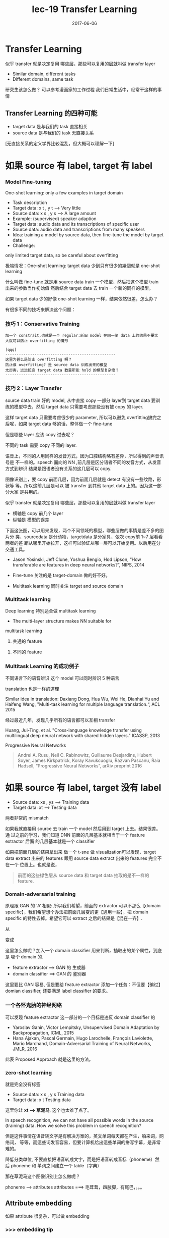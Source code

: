 #+TITLE: lec-19 Transfer Learning
#+TAGS: ML, DL, 李宏毅
#+DATE:        2017-06-06
* Transfer Learning
  似乎 transfer 就是决定复用 哪些层，那些可以复用的层就叫做 transfer layer
  - Similar domain, different tasks
  - Different domains, same task

  研究生该怎么做？
  可以参考漫画家的工作过程
  我们日常生活中，经常干这样的事情
  #+DOWNLOADED: /tmp/screenshot.png @ 2017-06-15 14:20:16
  [[file:Transfer Learning/screenshot_2017-06-15_14-20-16.png]]
** Transfer Learning 的四种可能
   - target data 是与我们的 task 直接相关
   - source data 是与我们的 task 无直接关系

   [无直接关系的定义学界比较混乱，但大概可以理解一下]

   #+DOWNLOADED: /tmp/screenshot.png @ 2017-06-15 14:26:02
   [[file:Transfer Learning/screenshot_2017-06-15_14-26-02.png]]
* 如果 source 有 label, target 有 label
*** Model Fine-tuning
    One-shot learning: only a few examples in target domain

    - Task description
    - Target data: x t , y t --> Very little
    - Source data: x s , y s --> A large amount
    - Example: (supervised) speaker adaption
    - Target data: audio data and its transcriptions of specific user
    - Source data: audio data and transcriptions from many speakers
    - Idea: training a model by source data, then fine-tune the model by target data
    - Challenge:
    only limited target data, so be careful about overfitting

    极端情况：One-shot learning: target data 少到只有很少的幾個就是 one-shot learning

    什么叫做 fine-tune
    就是用 source data train 一个模型，然后把这个模型 train 出来的参数当作初始值
    然后结合 target data 去 train 一个新的同样的模型。

    如果 target data 少的好像 one-shot learning 一样，结果依然很差，怎么办？

    有很多不同的技巧来解决这个问题：

*** 技巧 1：Conservative Training

    #+DOWNLOADED: /tmp/screenshot.png @ 2017-06-15 14:40:25
    [[file:Transfer Learning/screenshot_2017-06-15_14-40-25.png]]

    #+BEGIN_EXAMPLE
    加一个 constrait,也就是一个 regular:新旧 model 在同一笔 data 上的结果不要太
    大就可以防止 overfitting 的情形

    [qqq]
    -------------------------------------------------
    这里为甚么是防止 overfitting 啊？
    防止谁 overfitting? 是 source data 训练出来的模型
    太厉害，远远超逾 target data 数量所能 hold 的模型复杂度？
    -------------------------------------------------
    #+END_EXAMPLE

*** 技巧 2：Layer Transfer
    source data train 好的 model, 从中直接 copy 一部分 layer到 target data 要训
    练的模型中去，然后 target data 只需要考虑那些没有被 copy 的 layer.

    这样 target data 只需要考虑很少的 parameter, 所以可以避免 overfitting搞完之
    后呢，如果 target data 够的话，整体做一个 fine-tune

    #+DOWNLOADED: /tmp/screenshot.png @ 2017-06-15 14:42:46
    [[file:Transfer Learning/screenshot_2017-06-15_14-42-46.png]]

    但是哪些 layer 应该 copy 过去呢？

    不同的 task 需要 copy 不同的 layer.

    语音上，不同的人用同样的发音方式，因为口腔结构略有差异，所以得到的声音讯号是
    不一样的。speech 面向的 NN ,前几层是区分语者不同的发音方式，从发音方式到辨识
    结果是跟语者没有关系的这几层可以 copy.

    图像识别上，要 copy 前面几层，因为前面几层就是 detect 有没有一些纹路，形状等
    等。所以这前几层是可以 被 transfer 到其他 target data 上的。因为这一部分大家
    是共用的。

    似乎 transfer 就是决定复用 哪些层，那些可以复用的层就叫做 transfer layer

    #+DOWNLOADED: /tmp/screenshot.png @ 2017-06-15 14:50:31
    [[file:Transfer Learning/screenshot_2017-06-15_14-50-31.png]]

    - 横轴是 copy 前几个 layer
    - 纵轴是 模型的误差

    #+DOWNLOADED: /tmp/screenshot.png @ 2017-06-15 14:55:24
    [[file:Transfer Learning/screenshot_2017-06-15_14-55-24.png]]

    下面这张图，可以用来发现，两个不同领域的模型，哪些层做的事情是差不多的图片分
    类，sourcedata 是分动物，targetdata 是分家具，依次 copy前 1~7 层看看两者的差
    距从哪里开始拉开，这样可以验证从哪一层可以开始复用。以后用在分交通工具。

    #+DOWNLOADED: /tmp/screenshot.png @ 2017-06-15 14:58:47
    [[file:Transfer Learning/screenshot_2017-06-15_14-58-47.png]]


    - Jason Yosinski, Jeff Clune, Yoshua Bengio, Hod Lipson, “How transferable
      are features in deep neural networks?”, NIPS, 2014

    - Fine-tune 关注的是 target-domain 做的好不好。
    - Multitask learning 同时关注 target and source domain

*** Multitask learning
    Deep learning 特别适合做 multitask learning

    #+DOWNLOADED: /tmp/screenshot.png @ 2017-06-15 15:11:34
    [[file:Transfer Learning/screenshot_2017-06-15_15-11-34.png]]

    - The multi-layer structure makes NN suitable for
    multitask learning
    1) 共通的 feature
    #+DOWNLOADED: /tmp/screenshot.png @ 2017-06-15 15:04:07
    [[file:Transfer Learning/screenshot_2017-06-15_15-04-07.png]]

    2) 不同的 feature
    #+DOWNLOADED: /tmp/screenshot.png @ 2017-06-15 15:04:22
    [[file:Transfer Learning/screenshot_2017-06-15_15-04-22.png]]

*** Multitask Learning 的成功例子
    不同语言下的语音辨识
    这个 model 可以同时辨识 5 种语言

    #+DOWNLOADED: /tmp/screenshot.png @ 2017-06-15 15:05:47
    [[file:Transfer Learning/screenshot_2017-06-15_15-05-47.png]]



    translation 也是一样的道理

    Similar idea in translation: Daxiang Dong, Hua Wu, Wei He, Dianhai Yu and
    Haifeng Wang, "Multi-task learning for multiple language translation.“, ACL 2015


    经过最近几年，发现几乎所有的语言都可以互相 transfer

    #+DOWNLOADED: /tmp/screenshot.png @ 2017-06-15 15:08:42
    [[file:Transfer Learning/screenshot_2017-06-15_15-08-42.png]]

    Huang, Jui-Ting, et al. "Cross-language knowledge transfer using
    multilingual deep neural network with shared hidden layers." ICASSP, 2013

    Progressive Neural Networks

    #+DOWNLOADED: /tmp/screenshot.png @ 2017-06-15 15:10:55
    [[file:Transfer Learning/screenshot_2017-06-15_15-10-55.png]]

    #+BEGIN_QUOTE
    Andrei A. Rusu, Neil C. Rabinowitz, Guillaume Desjardins, Hubert Soyer,
    James Kirkpatrick, Koray Kavukcuoglu, Razvan Pascanu, Raia Hadsell,
    “Progressive Neural Networks”, arXiv preprint 2016
    #+END_QUOTE

* 如果 source 有 label, target 没有 label
   #+DOWNLOADED: /tmp/screenshot.png @ 2017-06-15 15:11:56
   [[file:Transfer Learning/screenshot_2017-06-15_15-11-56.png]]
   - Source data: xs , ys --->  Training data
   - Target data: xt      --->  Testing data

   两者非常的 mismatch

   #+DOWNLOADED: /tmp/screenshot.png @ 2017-06-15 15:14:19
   [[file:Transfer Learning/screenshot_2017-06-15_15-14-19.png]]

   如果我就直接用 source 去 train 一个 model 然后用到 target 上去。结果很差。通
   过之前的学习，我们知道 DNN 前面的几层基本就相当于一个 feature extractor 后面
   的几层基本就是一个 classifier

   #+DOWNLOADED: /tmp/screenshot.png @ 2017-06-15 15:17:04
   [[file:Transfer Learning/screenshot_2017-06-15_15-17-04.png]]

   如果把前面几层的结果拿出来 做一个 t-sne 做 visualization可以发现，target data
   extract 出来的 features 跟用 source data extract 出来的 features 完全不在一个
   位置上。也就是说，

   #+BEGIN_QUOTE
   前面的这些绿色层从 source data 和 target data 抽取的是不一样的 feature.
   #+END_QUOTE

*** Domain-adversarial training
    原理跟 GAN 的 ‘A’ 相似: 所以我们希望，前面的 extractor 可以不那么【domain
    specific】，我们希望想个办法把前面几层变的更【通用一些】，把 domain specific
    的特性去掉。希望它可以 extract 之后的结果是【混在一齐】.

    #+DOWNLOADED: /tmp/screenshot.png @ 2017-06-15 15:27:35
    [[file:Transfer Learning/screenshot_2017-06-15_15-27-35.png]]

    从

    #+DOWNLOADED: /tmp/screenshot.png @ 2017-06-15 15:23:34
    [[file:Transfer Learning/screenshot_2017-06-15_15-23-34.png]]

    变成

    #+DOWNLOADED: /tmp/screenshot.png @ 2017-06-15 15:23:48
    [[file:Transfer Learning/screenshot_2017-06-15_15-23-48.png]]

    这里怎么做呢？加入一个 domain classifier 用来判断，抽取出的某个属性，到底是
    哪个 domain 的.

    #+DOWNLOADED: /tmp/screenshot.png @ 2017-06-15 15:28:03
    [[file:Transfer Learning/screenshot_2017-06-15_15-28-03.png]]


    #+DOWNLOADED: /tmp/screenshot.png @ 2017-06-15 15:28:30
    [[file:Transfer Learning/screenshot_2017-06-15_15-28-30.png]]

    - feature extractor ==> GAN 的 生成器
    - domain classifier ==> GAN 的 鉴别器

    这里要比 GAN 容易, 但是要给 feature extractor 添加一个任务：不但要【骗过】
    domian classifier, 还要满足 label classifier 的要求。

*** 一个各怀鬼胎的神经网络
    #+DOWNLOADED: /tmp/screenshot.png @ 2017-06-15 15:30:30
    [[file:Transfer Learning/screenshot_2017-06-15_15-30-30.png]]

    可以发现 feature extractor 这一部分的一个目标是违反 domain classifier 的

    #+DOWNLOADED: /tmp/screenshot.png @ 2017-06-15 15:32:40
    [[file:Transfer Learning/screenshot_2017-06-15_15-32-40.png]]

    - Yaroslav Ganin, Victor Lempitsky, Unsupervised Domain Adaptation by
      Backpropagation, ICML, 2015
    - Hana Ajakan, Pascal Germain, Hugo Larochelle, François Laviolette, Mario
      Marchand, Domain-Adversarial Training of Neural Networks, JMLR, 2016


    #+DOWNLOADED: /tmp/screenshot.png @ 2017-06-15 15:36:01
    [[file:Transfer Learning/screenshot_2017-06-15_15-36-01.png]]

    此表 Proposed Approach 就是这里的方法。

*** zero-shot learning
    #+DOWNLOADED: /tmp/screenshot.png @ 2017-06-15 15:36:54
    [[file:Transfer Learning/screenshot_2017-06-15_15-36-54.png]]

    就是完全没有标签
    - Source data: x s , y s Training data
    - Target data: x t       Testing data

    #+DOWNLOADED: /tmp/screenshot.png @ 2017-06-15 15:38:43
    [[file:Transfer Learning/screenshot_2017-06-15_15-38-43.png]]

    这里你让 *xt --> 草泥马*, 这个也太难了点了。

    In speech recognition, we can not have all possible words in the source
    (training) data. How we solve this problem in speech recognition?

    但是这件事情在语音转文字是有解决方案的，英文单词每天都在产生，舶来词，网络词，
    等等，而這些词发音容易，但要计算机给出這些单词的拼写字幕，是非常难的。

    降低分类单位, 不要直接把语音转成文字，而是把语音转成音标（phoneme）然后
    phoneme 和 单词之间建立一个 table（字典）


    那在草泥马这个图像识别上怎么做呢？
    #+DOWNLOADED: /tmp/screenshot.png @ 2017-06-15 15:43:14
    [[file:Transfer Learning/screenshot_2017-06-15_15-43-14.png]]

    phoneme ---> attributes
    attributes ===> 毛茸茸，四肢脚，有尾巴，。。。

    #+DOWNLOADED: /tmp/screenshot.png @ 2017-06-15 15:45:17
    [[file:Transfer Learning/screenshot_2017-06-15_15-45-17.png]]

** Attribute embedding
   如果 attribute 很复杂，可以做 embedding

*** >>> embedding tip
    #+BEGIN_EXAMPLE
    -------------------------------------------------
    看李宏毅老师是如何理解 embedding 的，embedding 也跟
    regular一样被李老师【范 化】成了一个通用的工具，可
    以任意的添加在某个模型里。
    -------------------------------------------------
    #+END_EXAMPLE


    #+DOWNLOADED: /tmp/screenshot.png @ 2017-06-15 15:54:55
    [[file:Transfer Learning/screenshot_2017-06-15_15-54-55.png]]
    [勘误]: f(y3) ==> f(x3)
    也就是说，现在有一个 embedding 的 space, 然后把训练集数据 x 都
    透过一个 transform 转换成 embedding-space 的一个点，
    x --> f(x)
    然后把所有的 attribute 也都变成 embedding-space 上的一个点
    y --> g(y)
    这个 g 和 f 都可以是 NN
    那么 training 的时候就希望 f(xn) ~~ g(yn) 越接近越好
    在做 testing  的时候就看这个点的 attribute 做 embedding 以后
    跟哪一个 attribute 最像，你就知道了他是什么样的 image

    >>> 学生问题
    这边把 attribute embedding 进去是什么意思啊？
    >>> 李老师回答
    attribute 就是一个 vector 嘛，然后把这个 vector 乘以一个 transform,
    然后把他丢到一个 NN 里面去。然后 NN 会 output 一个 vector 吧。也就把一个
    vector 变成了另一个 low-dimension vector. 你可以想成是做【降维】的意思
    >>> 学生再问
    那所以就是这一个 embedding 的过程，他的 input 可以是一个 image 也可以是
    一个 attribute,但是要用不同的 transform,因为 image 和 attribute 是
    差很多的。然后我们就希望经过两个 NN 之后产生的结果，是非常接近的。

    image 和 attribute 都可以描述成 vector,这里想要做的事情是把 image 和 attibute
    同样的同一个空间里面， 可以理解成对 image-vector 和 attibute-vector 同时做降维
    降到相同的维度数。 所以把 image: x1,x2,.. 通过 f 转换到 embedding 上的点，把
    attribute: y1,y2,... 通过 g 也转换到 embedding 上的点，但是怎么找这个 f,g 呢？
    既然是函数是转换，我就可以用 NN. 我要做的其实就是通过两个 NN 找到 f,g 让他们在某个
    空间（embedding space）完成【配对】。配对就是重叠。（我发现 NN 有个能把所有不咋相关
    的事务‘相关化’的能力，image-vector 都是一些像素点组成的向量，attribute-vector 都是
    一些实体的特色组成的向量，两者在各自原来的空间中八竿子打不着，要把他们配对必须把他们拉到
    某一个相同的空间里）。现在假设 f,g 已经找到，新来一张 image,我要找他的【配偶】我就可以先
    通过 f 把他拉到这个 embedding 空间里。因为是新的图片，所以这个 embedding-space 里面
    是没有他的【配偶】的，但是我可以找一个离他最近的点，至少这个点应该【长得像】他的配偶。

*** 借用 word-vector
    What if we dont have a database

    如果我根本不知道每一个动物对应的 attribute 是什么，该怎么办呢？
    #+DOWNLOADED: /tmp/screenshot.png @ 2017-06-15 16:35:49
    [[file:Transfer Learning/screenshot_2017-06-15_16-35-49.png]]
    可以借用 word-vector
    word-vector 的某个 dimension 就带表这个 word 的某种 attribute
    所以你不一定需要一个 database
    你就把 attribute 直接换成 word-vector,也做跟刚才一样的事情。

    重新设计 loos-fn
    [类间大][类内小]
    刚才的思路只是在 最小化 一对夫妻的距离，但是【对跟对之间的距离没有考虑】

*** >>> 区间控制：[类间大][类内小] tip
    -------------------------------------------------------------
    注意：argmin_fg Σ||fx - gx ||
    是没有考虑 [类间大] 的。
    看看李老师是如何改进这个 loss-fn 的
    argmin_fg Σ max(0, k - f*g_m=n + f*g_m≠n)
    [类间大]这个间距似乎就是 svm 的强项
    我们 hold 住了 loss-fn 的最小值，lossfn 最小为 0
    丈夫跟自己的老婆的距离有多近呢？
    k - f*g_m=n + f*g_m≠n < 0
    => f*g_m=n - f*g_m≠n > k
    丈夫跟不是自己老婆的所有女人中关系最近的哪一个的关系，比跟自己老婆的关系都要
    远一个 k

    这个函数经典，张弛有度：
    首先这个函数是要越小越好，所以比较大的都会被干掉，比如
    k - f*g_m=n + f*g_m≠n > 0, 说明【跟配偶之外的异性关系暧昧】越暧昧这个值越大
    就越会被干掉。
    其次，f*g_m=n - f*g_m≠n 这个值不是越大越好么，最好无限大，‘水至清则无鱼’有可能
    一个点都找不到。所以设置了一个阈值，只要比这个阈值大就是可以接受的。
    所以想要 hold 住一个【区间】就是用这个函数：
    max(0, 阈值－距离)

    --------------------------------------------------------------------

*** ConSE: Convex combination of semantic embedding


    #+DOWNLOADED: /tmp/screenshot.png @ 2017-06-15 17:20:12
    [[file:Transfer Learning/screenshot_2017-06-15_17-20-12.png]]
    这个就是借用，你从网络上 download
    一个已经 train 好的 off-the-shelf 图像辨识系统
    和一个已经 train 好的 off-the-shelf work2vec
    1. 一张图丢进 NN 他可能输出 0.5 狮子，0.5 老虎
    2. 找 lion tiger 的 word-vector,用刚才的比例混合
    3. 找一个 word-vector 跟按比例混合之后的结果最接近

    这里你不需要任何 training, 只要两个现成的模型就可以做
    图像 --> 文字
    这种识别了。

*** DeVISE
    把 word-vector 和 NN 都 project 到同一个 embedding space

*** ConvNet. vs DeViSE. vs ConSE(10)

    #+DOWNLOADED: /tmp/screenshot.png @ 2017-06-15 17:31:50
    [[file:Transfer Learning/screenshot_2017-06-15_17-31-50.png]]

*** Example of zero-shot learning
    Melvin Johnson, Mike Schuster, Quoc V. Le, Maxim Krikun, Yonghui Wu,
    Zhifeng Chen, Nikhil Thorat. Google’s Multilingual Neural Machine
    Translation System: Enabling Zero-Shot Translation, arXiv preprint 2016

    #+DOWNLOADED: /tmp/screenshot.png @ 2017-06-15 17:37:47
    [[file:Transfer Learning/screenshot_2017-06-15_17-37-47.png]]

    这个翻译机，从来没看过韩语到日语的翻译，但他看过其他种类的各种翻译。
    但是学习之后，他可以很好的把韩语翻译成日语。

    把不同语言的不同句子 project 到同一个 embedding space 上面
    而这个 embedding space 是 language-independent 的。
    这个 embedding space 上的位置只跟这个句子的语义有关，跟具体的语言无关。


    #+DOWNLOADED: /tmp/screenshot.png @ 2017-06-15 17:41:07
    [[file:Transfer Learning/screenshot_2017-06-15_17-41-07.png]]

    根据 learn 好的 translator, translator 有一个 encoder,
    他会把 input 的句子变成 vector, dicoder 根据这个 vector
    解成一个句子，这就是翻译的过程。

    如果把很多语言的同一个意思的句子通过 encoder 映射到这个 embedding
    space 中，可以发现他们处于很相近的位置上。图中同一个颜色代表同样的语义
    但是他们可以来自不同的语言。
    可以把这个 embedding space 看成是一种 [新的语言]

*** More about Zero-shot learning
    - Mark Palatucci, Dean Pomerleau, Geoffrey E. Hinton, Tom M. Mitchell,
      “Zero-shot Learning with Semantic Output Codes”, NIPS 2009
    - Zeynep Akata, Florent Perronnin, Zaid Harchaoui and Cordelia Schmid,
      “Label-Embedding for Attribute-Based Classification”, CVPR 2013
    - Andrea Frome, Greg S. Corrado, Jon Shlens, Samy Bengio, Jeff Dean,
      Marc'Aurelio Ranzato, Tomas Mikolov, “DeViSE: A Deep Visual-Semantic
      Embedding Model”, NIPS 2013
    - Mohammad Norouzi, Tomas Mikolov, Samy Bengio, Yoram Singer, Jonathon
      Shlens, Andrea Frome, Greg S. Corrado, Jeffrey Dean, “Zero-Shot Learning
      by Convex Combination of Semantic Embeddings”, arXiv preprint 2013
    - Subhashini Venugopalan, Lisa Anne Hendricks, Marcus Rohrbach, Raymond
      Mooney, Trevor Darrell, Kate Saenko, “Captioning Images with Diverse
      Objects”, arXiv preprint 2016

* 如果 source 没有 label
   #+DOWNLOADED: /tmp/screenshot.png @ 2017-06-15 17:45:33
   [[file:Transfer Learning/screenshot_2017-06-15_17-45-33.png]]

   Self-taught learning

   Rajat Raina , Alexis Battle , Honglak Lee , Benjamin Packer , Andrew Y. Ng,
   Self-taught learning: transfer learning from unlabeled data, ICML, 2007

   Self-taught Clustering

   Wenyuan Dai, Qiang Yang, Gui-Rong Xue, Yong Yu, "Self- taught clustering", ICML
   2008

   注意，之前也学过，semi-supervised learning. 也是有 labelled and unlabelled
   data. 但是两者有本质的区别，semi 中的 labelled 和 unlabelled 还是有很多关系的，
   只是没有标签。

   而这里是说，两者完全来自不同的 domain,是几乎没有什么关系的。

   Self-taught learning
   - Learning to extract better representation from the source data (unsupervised approach)
   - Extracting better representation for target data

*** 处理 unlabelled data 的思路
    总之如果 source data 是 unlabelled data可以 learn 一个 feature extractor. 你
    可以用 auto-encoder 来 learn 这个 feature extractor. 或者 learn 一个好的
    representation.

    然后用这个 feature extractor or good representation 去 target data 上去抽
    feature.
